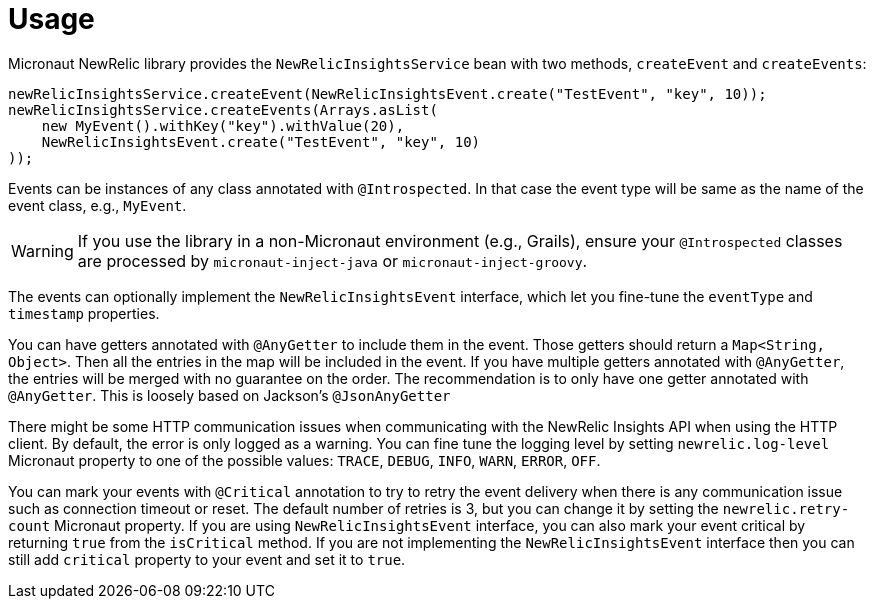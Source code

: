 
[[_usage]]
= Usage

Micronaut NewRelic library provides the `NewRelicInsightsService` bean with two methods, `createEvent` and `createEvents`:

[source,java,subs='verbatim,attributes']
----
newRelicInsightsService.createEvent(NewRelicInsightsEvent.create("TestEvent", "key", 10));
newRelicInsightsService.createEvents(Arrays.asList(
    new MyEvent().withKey("key").withValue(20),
    NewRelicInsightsEvent.create("TestEvent", "key", 10)
));
----

Events can be instances of any class annotated with `@Introspected`.
In that case the event type will be same as the name of the event class,
e.g., `MyEvent`.

WARNING: If you use the library in a non-Micronaut environment (e.g., Grails), ensure your `@Introspected` classes are processed by `micronaut-inject-java` or `micronaut-inject-groovy`.

The events can optionally implement the `NewRelicInsightsEvent` interface,
which let you fine-tune the `eventType` and `timestamp` properties.

You can have getters annotated with `@AnyGetter` to include them in the event.
Those getters should return a `Map<String, Object>`.
Then all the entries in the map will be included in the event.
If you have multiple getters annotated with `@AnyGetter`, the entries will be merged with no guarantee on the order. The recommendation is to only have one getter annotated with `@AnyGetter`. This is loosely based on Jackson's `@JsonAnyGetter`

There might be some HTTP communication issues when communicating with the NewRelic Insights API when using the HTTP client. By default, the error is only logged as a warning. You can fine tune the logging level by setting `newrelic.log-level` Micronaut property to one of the possible values: `TRACE`, `DEBUG`, `INFO`, `WARN`, `ERROR`, `OFF`.

You can mark your events with `@Critical` annotation to try to retry the event delivery when there is any communication issue such as connection timeout or reset. The default number of retries is 3, but you can change it by setting the `newrelic.retry-count` Micronaut property. If you are using `NewRelicInsightsEvent` interface, you can also mark your event critical by returning `true` from the `isCritical` method. If you are not implementing the `NewRelicInsightsEvent` interface then you can still add `critical` property to your event and set it to `true`.
